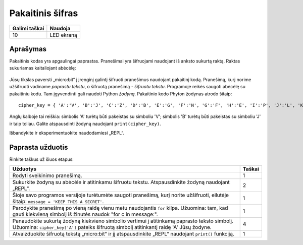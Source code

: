*******************
Pakaitinis šifras
*******************

.. tabularcolumns:: |L|l|

+--------------------------------+----------------------+
| **Galimi taškai**	         | **Naudoja**	        |
+================================+======================+
| 10			 	 | LED ekraną           |
+--------------------------------+----------------------+
	
Aprašymas
===========

Pakaitinis kodas yra apgaulingai paprastas. Pranešimai yra šifruojami naudojant iš anksto sukurtą raktą. Raktas sukuriamas kaitaliojant abėcėlę:

.. figure:: substitution.png

Jūsų tikslas paversti „micro:bit“ į įrenginį galintį šifruoti pranešimus naudojant pakaitinį kodą. Pranešimą, kurį norime užšifruoti vadiname *paprastu tekstu*, o šifruotą pranešimą - *šifruotu tekstu*. Programoje reikės saugoti abėcėlę su pakaitiniu kodu. Tam įgyvendinti gali naudoti Python *žodyną*. Pakaitinio kodo Phyton žodynas atrodo šitaip::

	cipher_key = { 'A':'V', 'B':'J', 'C':'Z', 'D':'B', 'E':'G', 'F':'N', 'G':'F', 'H':'E', 'I':'P', 'J':'L', 'K':'I','L':'T','M':'M','N':'X','O':'D','P':'W','Q':'K','R':'Q','S':'U','T':'C','U':'R','V':'Y','W':'A','X':'H','Y':'S','Z':'O'}

Anglų kalboje tai reiškia: simbolis 'A' turėtų būti pakeistas su simboliu 'V'; simbolis 'B' turėtų būti pakeistas su simboliu 'J' ir taip toliau. Galite atspausdinti žodyną naudojant ``print(cipher_key)``.

Išbandykite ir eksperimentuokite naudodamiesi „REPL“. 

                                                                     
Paprasta užduotis
==================

Rinkite taškus už šiuos etapus: 

.. tabularcolumns:: |p{14cm}|R|

+---------------------------------------------------------+------------+
| **Užduotys** 		                                  | **Taškai** |
+=========================================================+============+
| Rodyti sveikinimo pranešimą.                            | 	 1     |
+---------------------------------------------------------+------------+
|                                                         |            |
| Sukurkite žodyną su abėcėle ir atitinkamu šifruotu      |      2     |
| tekstu. Atspausdinkite žodyną naudojant „REPL“. 	  |            |
| 			                                  |            |
|                                                         |            |
+---------------------------------------------------------+------------+
|                                                         |            |
| Šioje savo programos versijoje turėtumėte saugoti 	  |      1     |
| pranešimą, kurį norite užšifruoti, eilutėje šitaip:	  |            |
| ``message = 'KEEP THIS A SECRET'``.                     |            |
|                                                         |            |
|                                                         |            |
+---------------------------------------------------------+------------+
|                                                         |            |
| Parodykite pranešimą po vieną raidę vienu metu	  |      1     |
| naudojantis ``for`` kilpa. Užuomina: tam, kad gauti     |            |
| kiekvieną simbolį iš žinutės naudok 			  |            |
| "for c in message:". 					  |            |
|                                                         |            |
+---------------------------------------------------------+------------+
|                                                         |            |
| Panaudokite sukurtą žodyną kiekvieno simbolio           |     4      |
| vertimui į atitinkamą paprasto teksto simbolį.          |            |
| Užuomina: ``cipher_key['A']`` pateiks šifruotą simbolį  |            |
| atitinkantį raidę 'A' Jūsų žodyne.    	          |            |
| 				                          |            |
|                                                         |            |
+---------------------------------------------------------+------------+
|                                                         |            |
| Atvaizduokite šifruotą tekstą „micro:bit“ ir jį         |      1     |
| atspausdinkite „REPL“ naudojant ``print()`` funkciją.   |            |
| 							  |            |
|                                                         |            |
+---------------------------------------------------------+------------+
